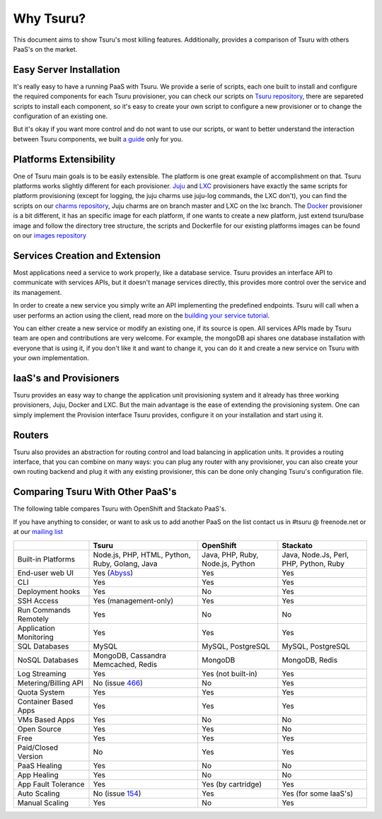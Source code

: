 Why Tsuru?
==========

This document aims to show Tsuru's most killing features. Additionally, provides a comparison of Tsuru
with others PaaS's on the market.

Easy Server Installation
------------------------

It's really easy to have a running PaaS with Tsuru. We provide a serie of scripts, each one built to install
and configure the required components for each Tsuru provisioner, you can check our scripts on
`Tsuru repository <https://github.com/globocom/tsuru/tree/master/misc>`_, there are separeted scripts to install each
component, so it's easy to create your own script to configure a new provisioner or to change the configuration of
an existing one.

But it's okay if you want more control and do not want to use our scripts, or want to better understand the interaction
between Tsuru components, we built `a guide <http://docs.tsuru.io/en/latest/build.html>`_ only for you.

Platforms Extensibility
-----------------------

One of Tsuru main goals is to be easily extensible. The platform is one great example of accomplishment on that.
Tsuru platforms works slightly different for each provisioner. `Juju <https://juju.ubuntu.com/>`_ and `LXC <http://lxc.sourceforge.net/>`_
provisioners have exactly the same scripts for platform provisioning (except for logging, the juju charms use juju-log
commands, the LXC don't), you can find the scripts on our `charms repository <https://github.com/globocom/charms>`_,
Juju charms are on branch master and LXC on the lxc branch. The `Docker <http://www.docker.io/>`_ provisioner is
a bit different, it has an specific image for each platform, if one wants to create a new platform, just extend
tsuru/base image and follow the directory tree structure, the scripts and Dockerfile for our existing
platforms images can be found on our `images repository <https://github.com/flaviamissi/basebuilder>`_

Services Creation and Extension
-------------------------------

Most applications need a service to work properly, like a database service. Tsuru provides an interface API to communicate
with services APIs, but it doesn't manage services directly, this provides more control over the service and its management.

In order to create a new service you simply write an API implementing the predefined endpoints. Tsuru will call when
a user performs an action using the client, read more on the `building your service tutorial <http://docs.tsuru.io/en/latest/services/build.html>`_.

You can either create a new service or modify an existing one, if its source is open. All services APIs made by Tsuru team are open and
contributions are very welcome.
For example, the mongoDB api shares one database installation with everyone that is using it,
if you don't like it and want to change it, you can do it and create a new service on Tsuru with your own implementation.

IaaS's and Provisioners
-----------------------

Tsuru provides an easy way to change the application unit provisioning system and it already has three
working provisioners, Juju, Docker and LXC.
But the main advantage is the ease of extending the provisioning system. One can simply implement
the Provision interface Tsuru provides, configure it on your installation and start using it.

Routers
-------

Tsuru also provides an abstraction for routing control and load balancing in application units.
It provides a routing interface, that you can combine on many ways: you can plug any router with any provisioner,
you can also create your own routing backend and plug it with any existing provisioner, this can be done
only changing Tsuru's configuration file.

Comparing Tsuru With Other PaaS's
---------------------------------

The following table compares Tsuru with OpenShift and Stackato PaaS's.

If you have anything to consider, or want to ask us to add another PaaS on the list
contact us in #tsuru @ freenode.net or at our `mailing list <https://groups.google.com/d/forum/tsuru-users>`_

+-------------------------+------------------------+--------------------+-----------------------+
|                         | Tsuru                  | OpenShift          | Stackato              |
+=========================+========================+====================+=======================+
| Built-in Platforms      | Node.js, PHP,          | Java, PHP,         | Java, Node.Js,        |
|                         | HTML, Python, Ruby,    | Ruby, Node.js,     | Perl, PHP,            |
|                         | Golang, Java           | Python             | Python, Ruby          |
+-------------------------+------------------------+--------------------+-----------------------+
| End-user web UI         | Yes (Abyss_)           | Yes                | Yes                   |
+-------------------------+------------------------+--------------------+-----------------------+
| CLI                     | Yes                    | Yes                | Yes                   |
+-------------------------+------------------------+--------------------+-----------------------+
| Deployment hooks        | Yes                    | No                 | Yes                   |
+-------------------------+------------------------+--------------------+-----------------------+
| SSH Access              | Yes (management-only)  | Yes                | Yes                   |
+-------------------------+------------------------+--------------------+-----------------------+
| Run Commands Remotely   | Yes                    | No                 | No                    |
+-------------------------+------------------------+--------------------+-----------------------+
| Application Monitoring  | Yes                    | Yes                | Yes                   |
+-------------------------+------------------------+--------------------+-----------------------+
| SQL Databases           | MySQL                  | MySQL, PostgreSQL  | MySQL, PostgreSQL     |
+-------------------------+------------------------+--------------------+-----------------------+
| NoSQL Databases         | MongoDB, Cassandra     | MongoDB            | MongoDB, Redis        |
|                         | Memcached, Redis       |                    |                       |
+-------------------------+------------------------+--------------------+-----------------------+
| Log Streaming           | Yes                    | Yes (not built-in) | Yes                   |
+-------------------------+------------------------+--------------------+-----------------------+
| Metering/Billing API    | No (issue 466_)        | No                 | Yes                   |
+-------------------------+------------------------+--------------------+-----------------------+
| Quota System            | Yes                    | Yes                | Yes                   |
+-------------------------+------------------------+--------------------+-----------------------+
| Container Based Apps    | Yes                    | Yes                | Yes                   |
+-------------------------+------------------------+--------------------+-----------------------+
| VMs Based Apps          | Yes                    | No                 | No                    |
+-------------------------+------------------------+--------------------+-----------------------+
| Open Source             | Yes                    | Yes                | No                    |
+-------------------------+------------------------+--------------------+-----------------------+
| Free                    | Yes                    | Yes                | Yes                   |
+-------------------------+------------------------+--------------------+-----------------------+
| Paid/Closed Version     | No                     | Yes                | Yes                   |
+-------------------------+------------------------+--------------------+-----------------------+
| PaaS Healing            | Yes                    | No                 | No                    |
+-------------------------+------------------------+--------------------+-----------------------+
| App Healing             | Yes                    | No                 | No                    |
+-------------------------+------------------------+--------------------+-----------------------+
| App Fault Tolerance     | Yes                    | Yes (by cartridge) | Yes                   |
+-------------------------+------------------------+--------------------+-----------------------+
| Auto Scaling            | No (issue 154_)        | Yes                | Yes (for some IaaS's) |
+-------------------------+------------------------+--------------------+-----------------------+
| Manual Scaling          | Yes                    | No                 | Yes                   |
+-------------------------+------------------------+--------------------+-----------------------+

.. _154: https://github.com/globocom/tsuru/issues/154
.. _466: https://github.com/globocom/tsuru/issues/466
.. _Abyss: https://github.com/globocom/abyss
